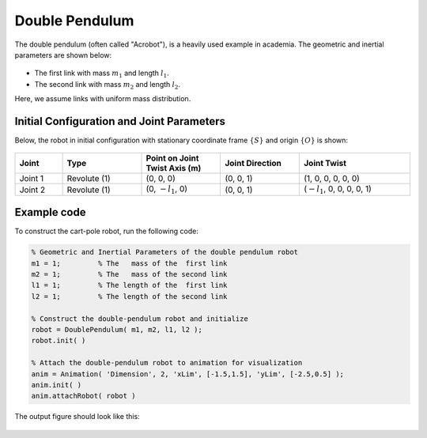 ===============
Double Pendulum
===============

The double pendulum  (often called "Acrobot"), is a heavily used example in academia. 
The geometric and inertial parameters are shown below:

.. figure:: ../images/double_pendulum_inertia.png
	:align: center
	:width: 400

- The first link with mass :math:`m_1` and length :math:`l_1`.
- The second link with mass :math:`m_2` and length :math:`l_2`.

Here, we assume links with uniform mass distribution.


Initial Configuration and Joint Parameters
===========================================
Below, the robot in initial configuration with stationary coordinate frame :math:`\{S\}` and origin :math:`\{O\}`
is shown:

.. figure:: ../images/double_pendulum_joint.png
	:align: center
	:width: 400

.. list-table:: 
   :widths: 15 25 25 25 35 
   :header-rows: 1
   :align: center 

   * - Joint
     - Type 
     - Point on Joint Twist Axis (m)
     - Joint Direction
     - Joint Twist 
   * - Joint 1
     - Revolute (1)
     - (0, 0, 0)
     - (0, 0, 1)
     - (1, 0, 0, 0, 0, 0)
   * - Joint 2
     - Revolute (1)
     - (0, :math:`-l_1`, 0)
     - (0, 0, 1)
     - (:math:`-l_1`, 0, 0, 0, 0, 1)

Example code
=========
To construct the cart-pole robot, run the following code:

.. code-block:: MATLAB

	% Geometric and Inertial Parameters of the double pendulum robot
	m1 = 1;		% The   mass of the  first link
	m2 = 1;		% The   mass of the second link
	l1 = 1;		% The length of the  first link
	l2 = 1;		% The length of the second link

	% Construct the double-pendulum robot and initialize
	robot = DoublePendulum( m1, m2, l1, l2 );
	robot.init( )

	% Attach the double-pendulum robot to animation for visualization
	anim = Animation( 'Dimension', 2, 'xLim', [-1.5,1.5], 'yLim', [-2.5,0.5] );
	anim.init( )
	anim.attachRobot( robot )

The output figure should look like this:

.. figure:: ../images/double_pendulum_result.png
	:align: center
	:width: 400	

..
  Documentation
  ==============
  .. mat:autoclass:: robots.DoublePendulum

